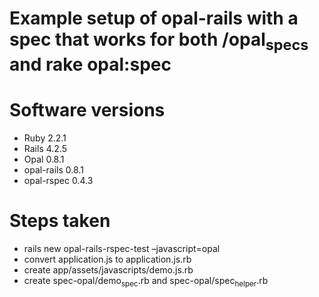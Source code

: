 * Example setup of opal-rails with a spec that works for both /opal_specs and rake opal:spec

* Software versions
- Ruby 2.2.1
- Rails 4.2.5
- Opal 0.8.1
- opal-rails 0.8.1
- opal-rspec 0.4.3

* Steps taken

- rails new opal-rails-rspec-test --javascript=opal
- convert application.js to application.js.rb
- create app/assets/javascripts/demo.js.rb
- create spec-opal/demo_spec.rb and spec-opal/spec_helper.rb
